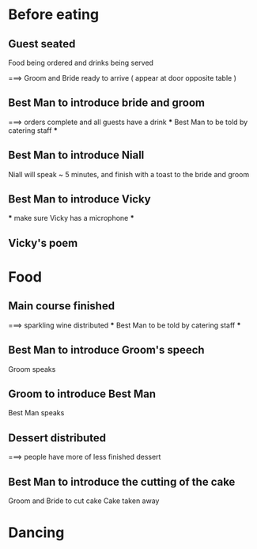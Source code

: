 * Before eating

** Guest seated
   Food being ordered and drinks being served

===> Groom and Bride ready to arrive ( appear at door opposite table )

** Best Man to introduce bride and groom

===> orders complete and all guests have a drink
     *** Best Man to be told by catering staff ***

** Best Man to introduce Niall
   Niall will speak ~ 5 minutes, and finish with a toast to the bride and groom

** Best Man to introduce Vicky
   *** make sure Vicky has a microphone ***

** Vicky's poem

* Food

** Main course finished

===> sparkling wine distributed
     *** Best Man to be told by catering staff ***

** Best Man to introduce Groom's speech
   Groom speaks

** Groom to introduce Best Man
   Best Man speaks

** Dessert distributed

===> people have more of less finished dessert

** Best Man to introduce the cutting of the cake
   Groom and Bride to cut cake
   Cake taken away

* Dancing
